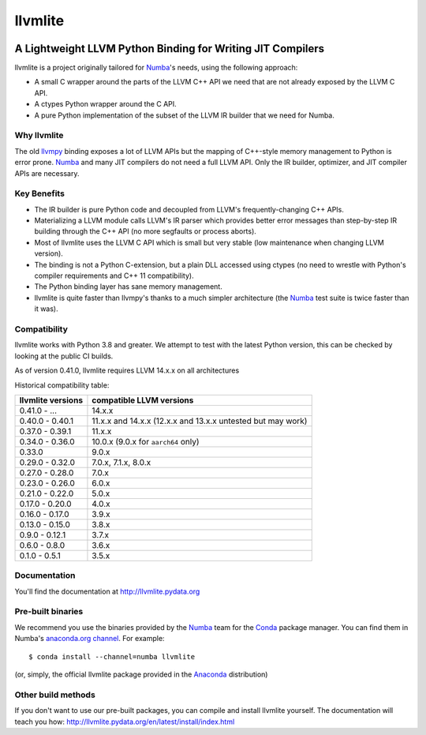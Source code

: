 ========
llvmlite
========

.. image:: https://dev.azure.com/numba/numba/_apis/build/status/numba.llvmlite?branchName=main
   :target: https://dev.azure.com/numba/numba/_build/latest?definitionId=2&branchName=main
   :alt: Azure Pipelines
.. image:: https://codeclimate.com/github/numba/llvmlite/badges/gpa.svg
   :target: https://codeclimate.com/github/numba/llvmlite
   :alt: Code Climate
.. image:: https://coveralls.io/repos/github/numba/llvmlite/badge.svg
   :target: https://coveralls.io/github/numba/llvmlite
   :alt: Coveralls.io
.. image:: https://readthedocs.org/projects/llvmlite/badge/
   :target: https://llvmlite.readthedocs.io
   :alt: Readthedocs.io

A Lightweight LLVM Python Binding for Writing JIT Compilers
-----------------------------------------------------------

.. _llvmpy: https://github.com/llvmpy/llvmpy

llvmlite is a project originally tailored for Numba_'s needs, using the
following approach:

* A small C wrapper around the parts of the LLVM C++ API we need that are
  not already exposed by the LLVM C API.
* A ctypes Python wrapper around the C API.
* A pure Python implementation of the subset of the LLVM IR builder that we
  need for Numba.

Why llvmlite
============

The old llvmpy_  binding exposes a lot of LLVM APIs but the mapping of
C++-style memory management to Python is error prone. Numba_ and many JIT
compilers do not need a full LLVM API.  Only the IR builder, optimizer,
and JIT compiler APIs are necessary.

Key Benefits
============

* The IR builder is pure Python code and decoupled from LLVM's
  frequently-changing C++ APIs.
* Materializing a LLVM module calls LLVM's IR parser which provides
  better error messages than step-by-step IR building through the C++
  API (no more segfaults or process aborts).
* Most of llvmlite uses the LLVM C API which is small but very stable
  (low maintenance when changing LLVM version).
* The binding is not a Python C-extension, but a plain DLL accessed using
  ctypes (no need to wrestle with Python's compiler requirements and C++ 11
  compatibility).
* The Python binding layer has sane memory management.
* llvmlite is quite faster than llvmpy's thanks to a much simpler architecture
  (the Numba_ test suite is twice faster than it was).

Compatibility
=============

llvmlite works with Python 3.8 and greater. We attempt to test with the latest
Python version, this can be checked by looking at the public CI builds.

As of version 0.41.0, llvmlite requires LLVM 14.x.x on all architectures

Historical compatibility table:

=================  ========================
llvmlite versions  compatible LLVM versions
=================  ========================
0.41.0 - ...       14.x.x
0.40.0 - 0.40.1    11.x.x and 14.x.x (12.x.x and 13.x.x untested but may work)
0.37.0 - 0.39.1    11.x.x
0.34.0 - 0.36.0    10.0.x (9.0.x for  ``aarch64`` only)
0.33.0             9.0.x
0.29.0 - 0.32.0    7.0.x, 7.1.x, 8.0.x
0.27.0 - 0.28.0    7.0.x
0.23.0 - 0.26.0    6.0.x
0.21.0 - 0.22.0    5.0.x
0.17.0 - 0.20.0    4.0.x
0.16.0 - 0.17.0    3.9.x
0.13.0 - 0.15.0    3.8.x
0.9.0 - 0.12.1     3.7.x
0.6.0 - 0.8.0      3.6.x
0.1.0 - 0.5.1      3.5.x
=================  ========================

Documentation
=============

You'll find the documentation at http://llvmlite.pydata.org


Pre-built binaries
==================

We recommend you use the binaries provided by the Numba_ team for
the Conda_ package manager.  You can find them in Numba's `anaconda.org
channel <https://anaconda.org/numba>`_.  For example::

   $ conda install --channel=numba llvmlite

(or, simply, the official llvmlite package provided in the Anaconda_
distribution)

.. _Numba: http://numba.pydata.org/
.. _Conda: http://conda.pydata.org/
.. _Anaconda: http://docs.continuum.io/anaconda/index.html


Other build methods
===================

If you don't want to use our pre-built packages, you can compile
and install llvmlite yourself.  The documentation will teach you how:
http://llvmlite.pydata.org/en/latest/install/index.html
